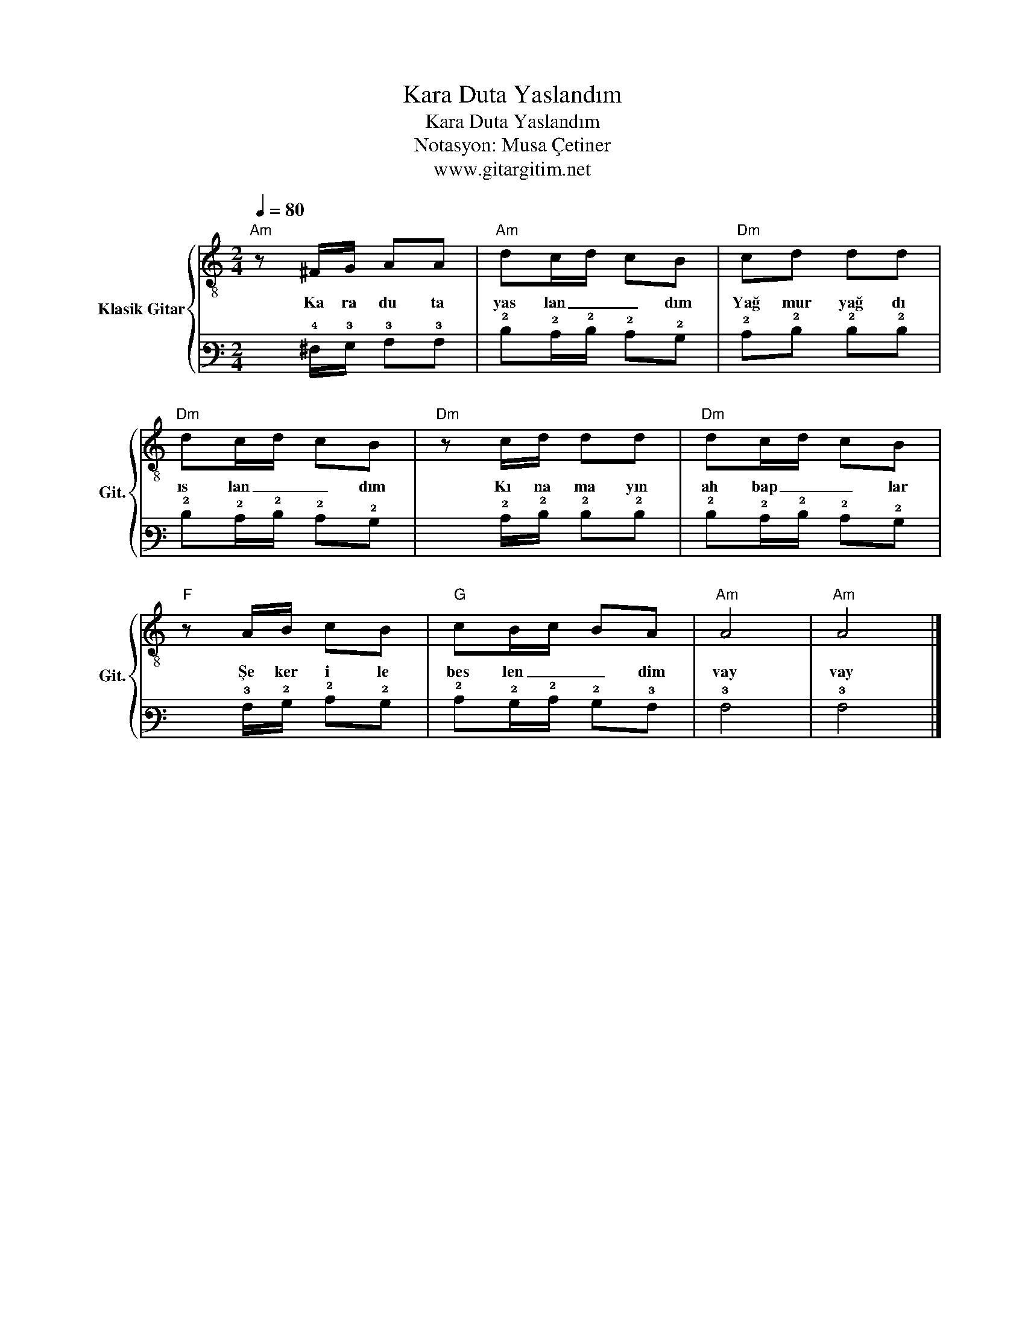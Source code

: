 X:1
T:Kara Duta Yaslandım
T:Kara Duta Yaslandım
T:Notasyon: Musa Çetiner
T:www.gitargitim.net
Z:Notasyon: Musa Çetiner
Z:www.gitargitim.net
%%score { 1 | 2 }
L:1/8
Q:1/4=80
M:2/4
K:C
V:1 treble-8 nm="Klasik Gitar" snm="Git."
V:2 tab stafflines=6 strings=E2,A2,D3,G3,B3,E4 
V:1
"Am" z ^F/G/ AA |"Am" dc/d/ cB |"Dm" cd dd |"Dm" dc/d/ cB |"Dm" z c/d/ dd |"Dm" dc/d/ cB | %6
w: Ka ra du ta|yas lan _ _ dım|Yağ mur yağ dı|ıs lan _ _ dım|Kı na ma yın|ah bap _ _ lar|
"F" z A/B/ cB |"G" cB/c/ BA |"Am" A4 |"Am" A4 |] %10
w: Şe ker i le|bes len _ _ dim|vay|vay|
V:2
 x !4!^F,/!3!G,/ !3!A,!3!A, | !2!D!2!C/!2!D/ !2!C!2!B, | !2!C!2!D !2!D!2!D | %3
 !2!D!2!C/!2!D/ !2!C!2!B, | x !2!C/!2!D/ !2!D!2!D | !2!D!2!C/!2!D/ !2!C!2!B, | %6
 x !3!A,/!2!B,/ !2!C!2!B, | !2!C!2!B,/!2!C/ !2!B,!3!A, | !3!A,4 | !3!A,4 |] %10

